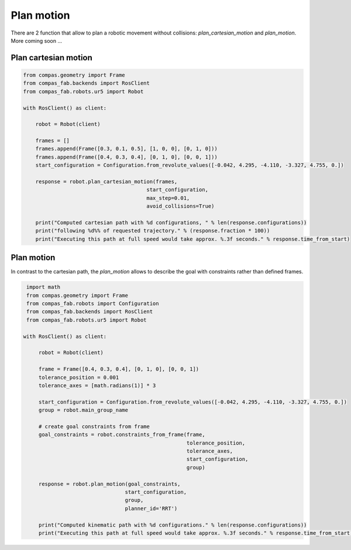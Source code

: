 ********************************************************************************
Plan motion
********************************************************************************

There are 2 function that allow to plan a robotic movement without collisions:
`plan_cartesian_motion` and `plan_motion`.
More coming soon ...


Plan cartesian motion
=====================

.. code-block:: python

    from compas.geometry import Frame
    from compas_fab.backends import RosClient
    from compas_fab.robots.ur5 import Robot

    with RosClient() as client:
        
        robot = Robot(client)

        frames = []
        frames.append(Frame([0.3, 0.1, 0.5], [1, 0, 0], [0, 1, 0]))
        frames.append(Frame([0.4, 0.3, 0.4], [0, 1, 0], [0, 0, 1]))
        start_configuration = Configuration.from_revolute_values([-0.042, 4.295, -4.110, -3.327, 4.755, 0.])

        response = robot.plan_cartesian_motion(frames,
                                            start_configuration,
                                            max_step=0.01,
                                            avoid_collisions=True)
        
        print("Computed cartesian path with %d configurations, " % len(response.configurations))
        print("following %d%% of requested trajectory." % (response.fraction * 100))
        print("Executing this path at full speed would take approx. %.3f seconds." % response.time_from_start)


Plan motion
===========
In contrast to the cartesian path, the `plan_motion` allows to describe the goal
with constraints rather than defined frames.

.. code-block:: python

    import math
    from compas.geometry import Frame
    from compas_fab.robots import Configuration
    from compas_fab.backends import RosClient
    from compas_fab.robots.ur5 import Robot

   with RosClient() as client:
        
        robot = Robot(client)
    
        frame = Frame([0.4, 0.3, 0.4], [0, 1, 0], [0, 0, 1])
        tolerance_position = 0.001
        tolerance_axes = [math.radians(1)] * 3
        
        start_configuration = Configuration.from_revolute_values([-0.042, 4.295, -4.110, -3.327, 4.755, 0.])
        group = robot.main_group_name
        
        # create goal constraints from frame
        goal_constraints = robot.constraints_from_frame(frame,
                                                        tolerance_position,
                                                        tolerance_axes, 
                                                        start_configuration, 
                                                        group)

        response = robot.plan_motion(goal_constraints, 
                                    start_configuration,
                                    group,
                                    planner_id='RRT')

        print("Computed kinematic path with %d configurations." % len(response.configurations))
        print("Executing this path at full speed would take approx. %.3f seconds." % response.time_from_start)

